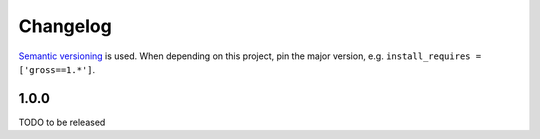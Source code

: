 Changelog
=========
`Semantic versioning`_ is used. When depending on this project,
pin the major version, e.g. ``install_requires =
['gross==1.*']``.

1.0.0
-----
TODO to be released

.. _semantic versioning: http://semver.org/spec/v2.0.0.html
